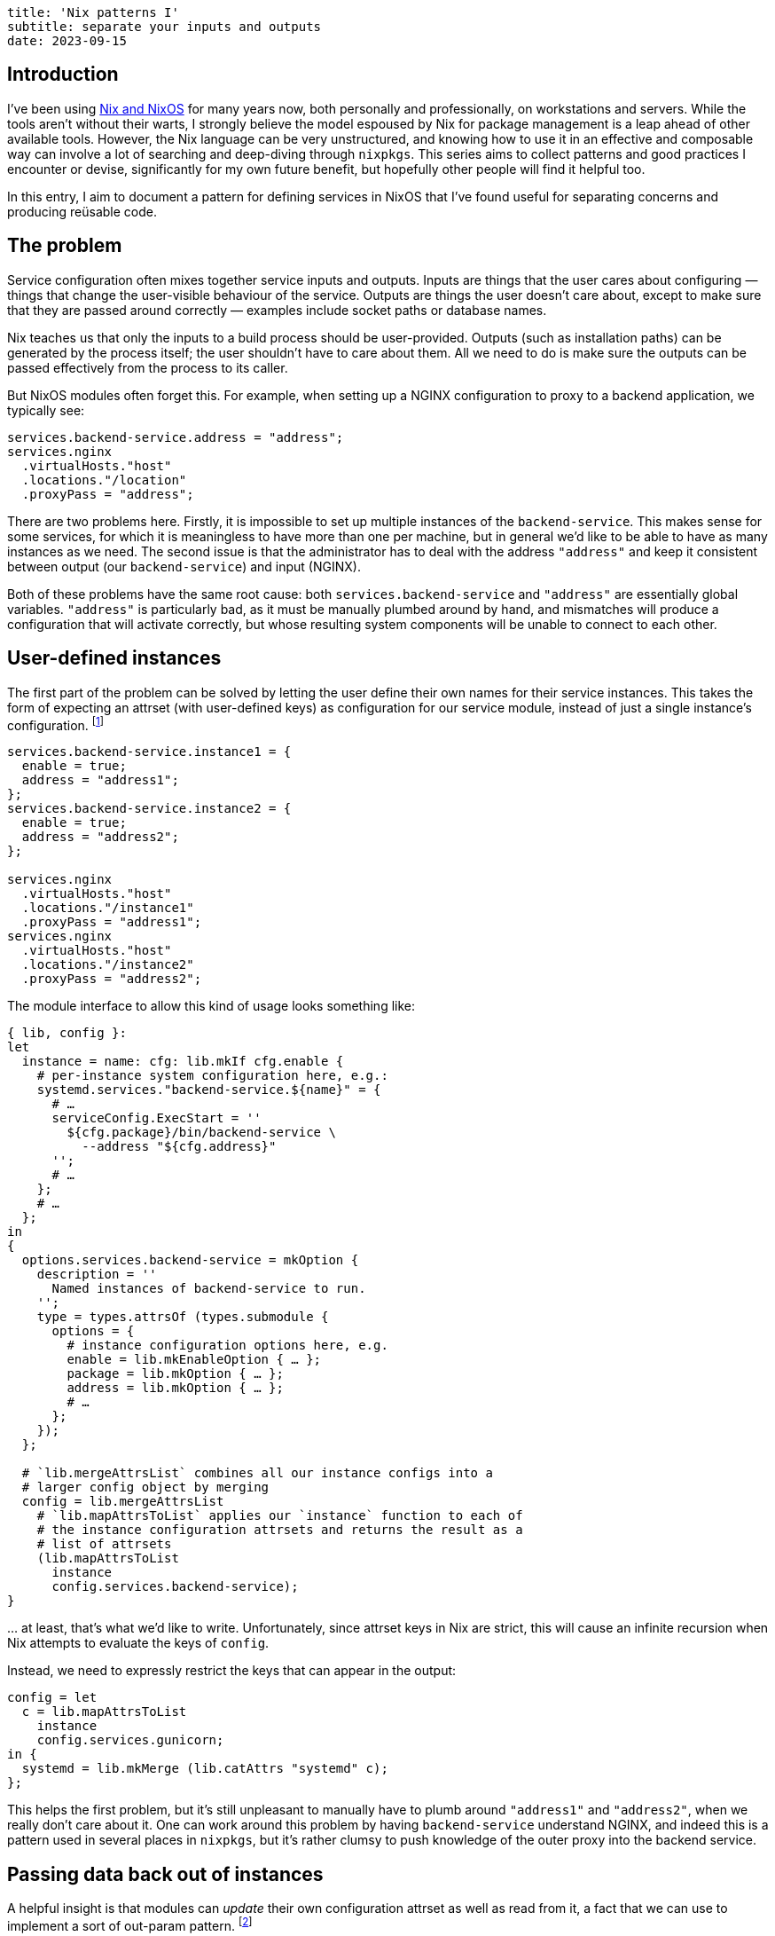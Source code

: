 ----
title: 'Nix patterns I'
subtitle: separate your inputs and outputs
date: 2023-09-15
----
:NGINX: pass:p[<abbr>NGINX</abbr>]

== Introduction
I've been using https://nixos.org/[Nix and NixOS] for many years now,
both personally and professionally, on workstations and servers.
While the tools aren't without their warts, I strongly believe the
model espoused by Nix for package management is a leap ahead of other
available tools.  However, the Nix language can be very unstructured,
and knowing how to use it in an effective and composable way can
involve a lot of searching and deep-diving through `nixpkgs`.  This
series aims to collect patterns and good practices I encounter or
devise, significantly for my own future benefit, but hopefully other
people will find it helpful too.

In this entry, I aim to document a pattern for defining services in
NixOS that I've found useful for separating concerns and producing
reüsable code.

== The problem

Service configuration often mixes together service inputs and outputs.
Inputs are things that the user cares about configuring — things that
change the user-visible behaviour of the service.  Outputs are things
the user doesn't care about, except to make sure that they are passed
around correctly — examples include socket paths or database names.

Nix teaches us that only the inputs to a build process should be
user-provided.  Outputs (such as installation paths) can be generated
by the process itself; the user shouldn't have to care about them.
All we need to do is make sure the outputs can be passed effectively
from the process to its caller.

But NixOS modules often forget this.  For example, when setting up a
{NGINX} configuration to proxy to a backend application, we typically
see:

[source,nix]
services.backend-service.address = "address";
services.nginx
  .virtualHosts."host"
  .locations."/location"
  .proxyPass = "address";

There are two problems here.  Firstly, it is impossible to set up
multiple instances of the `backend-service`.  This makes sense for
some services, for which it is meaningless to have more than one per
machine, but in general we'd like to be able to have as many instances
as we need.  The second issue is that the administrator has to deal
with the address `"address"` and keep it consistent between output
(our `backend-service`) and input ({NGINX}).

Both of these problems have the same root cause: both
`services.backend-service` and `"address"` are essentially global
variables.  `"address"` is particularly bad, as it must be manually
plumbed around by hand, and mismatches will produce a configuration
that will activate correctly, but whose resulting system components
will be unable to connect to each other.

== User-defined instances

The first part of the problem can be solved by letting the user define
their own names for their service instances.  This takes the form of
expecting an attrset (with user-defined keys) as configuration for our
service module, instead of just a single instance's configuration.
footnote:[At this juncture we could actually use a list, as the key
names are largely useless, but having a human-readable name to attach
to things belonging to the instance helps significantly with
debugging.  In the next section we will want to refer back to the
name, and it is much less fragile to do this with a user-chosen name
than an integer list index.]

[source,nix]
----
services.backend-service.instance1 = {
  enable = true;
  address = "address1";
};
services.backend-service.instance2 = {
  enable = true;
  address = "address2";
};

services.nginx
  .virtualHosts."host"
  .locations."/instance1"
  .proxyPass = "address1";
services.nginx
  .virtualHosts."host"
  .locations."/instance2"
  .proxyPass = "address2";
----

The module interface to allow this kind of usage looks something like:

[source,nix,linenums]
----
{ lib, config }:
let
  instance = name: cfg: lib.mkIf cfg.enable {
    # per-instance system configuration here, e.g.:
    systemd.services."backend-service.${name}" = {
      # …
      serviceConfig.ExecStart = ''
        ${cfg.package}/bin/backend-service \
          --address "${cfg.address}"
      '';
      # …
    };
    # …
  };
in
{
  options.services.backend-service = mkOption {
    description = ''
      Named instances of backend-service to run.
    '';
    type = types.attrsOf (types.submodule {
      options = {
        # instance configuration options here, e.g.
        enable = lib.mkEnableOption { … };
        package = lib.mkOption { … };
        address = lib.mkOption { … };
        # …
      };
    });
  };

  # `lib.mergeAttrsList` combines all our instance configs into a
  # larger config object by merging
  config = lib.mergeAttrsList
    # `lib.mapAttrsToList` applies our `instance` function to each of
    # the instance configuration attrsets and returns the result as a
    # list of attrsets
    (lib.mapAttrsToList
      instance
      config.services.backend-service);
}
----

… at least, that's what we'd like to write.  Unfortunately, since
attrset keys in Nix are strict, this will cause an infinite recursion
when Nix attempts to evaluate the keys of `config`.

Instead, we need to expressly restrict the keys that can appear in the output:

[source,nix,linenums,start=34]
config = let
  c = lib.mapAttrsToList
    instance
    config.services.gunicorn;
in {
  systemd = lib.mkMerge (lib.catAttrs "systemd" c);
};

// TODO fix font-icons and use callouts
// https://docs.asciidoctor.org/asciidoc/latest/macros/icons-font/#callout-numbers-and-font-icon-mode

This helps the first problem, but it's still unpleasant to manually
have to plumb around `"address1"` and `"address2"`, when we really
don't care about it.  One can work around this problem by having
`backend-service` understand {NGINX}, and indeed this is a pattern used
in several places in `nixpkgs`, but it's rather clumsy to push
knowledge of the outer proxy into the backend service.

// TODO cite an example of the inversion-of-dependency pattern used
// above

== Passing data back out of instances

A helpful insight is that modules can _update_ their own configuration
attrset as well as read from it, a fact that we can use to implement a
sort of out-param pattern.
footnote:[This example assumes we're using UNIX sockets; finding a
fresh TCP port is much harder.  As John Day notes in
https://www.oreilly.com/library/view/patterns-in-network/9780132252423/[_Patterns
in Network Architecture_], the system of TCP port numbers essentially
commits the sin we note here on a much larger scale.]

[source,nix,linenums,start=17]
----
options.services.backend-service = mkOption {
  default = { };
  description = ''
    Named instances of backend-service to run.
  '';
  type = types.attrsOf (types.submodule ({ name, ... }: {
    options = {
      enable = lib.mkEnableOption { … };
      package = lib.mkOption { … };
      address = lib.mkOption {
        description = "Read-only attribute!";
        …
      };
    };

    config.address = "/var/lib/backend-service/${name}.sock";
  }));
};
----

Here we use the
https://nixos.org/manual/nixos/stable/#sec-option-types-submodule[parameterized
submodule functionality] to generate the `socket` attribute locally,
guaranteeing that the keys of our submodules can only depend on their
names, not other keys.

With this, our end-user can use
`config.services.backend-service."some-identifier".address` to refer
to the address of the service they've defined, without having to
manually devise that address and plumb it through:

[source,nix]
----
services.backend-service.instance1.enable = true;
services.backend-service.instance2.enable = true;

services.nginx
  .virtualHosts."host"
  .locations."/instance1"
  .proxyPass
  = config.services.backend-service.instance1.address;
services.nginx
  .virtualHosts."host"
  .locations."/instance2"
  .proxyPass
  = config.services.backend-service.instance2.address;
----

// TODO: check if flakes solve this problem

We do unfortunately still have to use the `instance1` and `instance2`
names, despite them only being used in one place, but this is a much
better scenario: an illegal instance name will be caught at
configuration-build time, and not result in a broken system.

== Imagining a better solution

// TODO link algebraic effects page when complete

An even better way to write this might be to use something like
algebraic effects to allow us to write:

[source,nix]
services.nginx
  .virtualHosts."host"
  .locations."/instance"
  .proxyPass
  = mk-backend-service { … };

where `mk-backend-service` is an effectful function that both
registers the service configuration in the global system configuration
attrset and returns the address of the registered service directly to
its caller (i.e. a
https://en.wikibooks.org/wiki/Haskell/Understanding_monads/State[state
effect]).  This way we can avoid naming the expression if we like, and
if we do want to refer to it multiple times we can re-use the Nix
identifier binding system, e.g.

[source,nix]
----
let
  instance1 = mk-backend-service { … };
in {
  services.nginx
    .virtualHosts."host1"
    .locations."/instance1"
    .proxyPass
    = instance1;

  services.nginx
    .virtualHosts."host2"
    .locations."/instance1"
    .proxyPass
    = instance1;
}
----

This is not currently supported by the Nix language, though, and the
encoding of it (using a manual CPS transform to pass the remainder of
the configuration to the function) is probably too clumsy to be
worthwhile.

